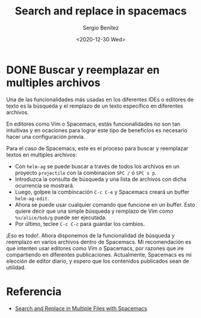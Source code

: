 #+TITLE: Search and replace in spacemacs
#+DESCRIPTION: Instalar paquetes en melpa dentro de spacemacs
#+AUTHOR: Sergio Benítez
#+DATE:<2020-12-30 Wed> 

* DONE Buscar y reemplazar en multiples archivos
  CLOSED: [2020-12-31 Thu 12:18]

Una de las funcionalidades más usadas en los diferentes IDEs o editores de texto
es la búsqueda y el remplazo de un texto específico en diferentes archivos.

En editores como Vim o Spacemacs, estás funcionalidades no son tan intuitivas y
en ocaciones para lograr este tipo de beneficios es necesario hacer una
configuración previa.

Para el caso de Spacemacs, este es el proceso para buscar y reemplazar textos en
multiples archivos:

- Con ~helm-ag~ se puede buscar a través de todos los archivos en un proyecto
  ~projectile~ con la combinacion ~SPC /~ ó ~SPC s p~.
- Introduzca la consulta de búsqueda y una lista de archivos con dicha ocurrencia
  se mostrará.
- Luego, golpee la combincación ~C-c C-e~ y Spacemacs creará un buffer
  ~helm-ag-edit~.
- Ahora se puede usar cualquier comando que funcione en un buffer. Esto quiere
  decir que una simple búsqueda y remplazo de Vim como ~%s/alice/bob/g~ puede ser
  ejecutada.
- Por último, teclee ~C-c C-c~ para guardar los cambios.

¡Eso es todo!. Ahora disponemos de la funcionalidad de búsqueda y reemplazo en
varios archivos dentro de Spacemacs. Mi recomendación es que intenten usar
editores como Vim o Spacemacs, por razones que ire compartiendo en diferentes
publicaciones. Actualmente, Spacemacs es mi elección de editor diario, y espero
que los contenidos publicados sean de utilidad.

* Referencia
- [[https://rameezkhan.me/search-and-replace-spacemacs/][Search and Replace in Multiple Files with Spacemacs]]

